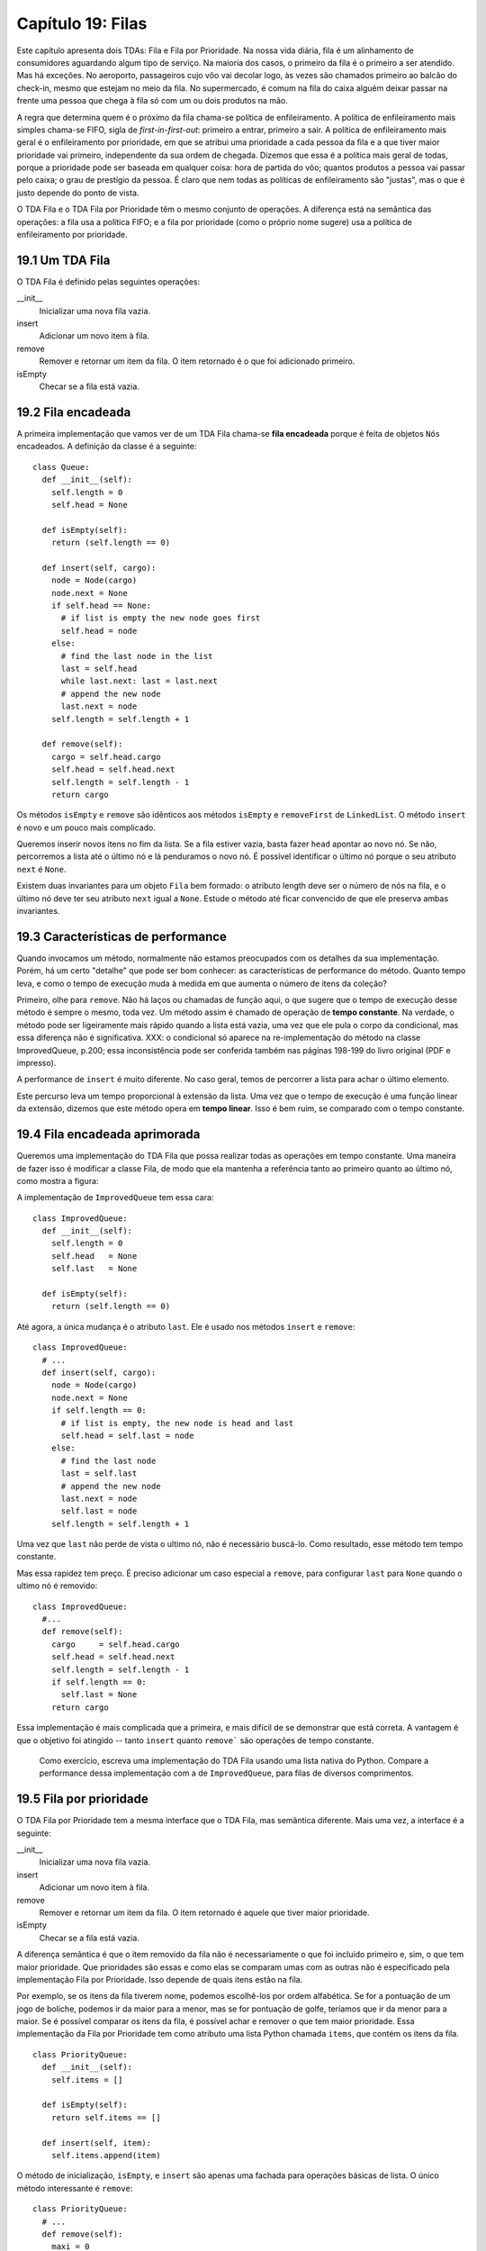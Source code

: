 .. $Id: capitulo_19.rst,v 2.4 2007-04-23 21:17:41 luciano Exp $

====================
Capítulo 19: Filas 
====================

Este capítulo apresenta dois TDAs: Fila e Fila por Prioridade. Na nossa vida diária, fila é um alinhamento de consumidores aguardando algum tipo de serviço. Na maioria dos casos, o primeiro da fila é o primeiro a ser atendido. Mas há exceções. No aeroporto, passageiros cujo vôo vai decolar logo, às vezes são chamados primeiro ao balcão do check-in, mesmo que estejam no meio da fila. No supermercado, é comum na fila do caixa alguém deixar passar na frente uma pessoa que chega à fila só com um ou dois produtos na mão. 

A regra que determina quem é o próximo da fila chama-se política de enfileiramento. A política de enfileiramento mais simples chama-se FIFO, sigla de *first-in-first-out*: primeiro a entrar, primeiro a sair. A política de enfileiramento mais geral é o enfileiramento por prioridade, em que se atribui uma prioridade a cada pessoa da fila e a que tiver maior prioridade vai primeiro, independente da sua ordem de chegada. Dizemos que essa é a política mais geral de todas, porque a prioridade pode ser baseada em qualquer coisa: hora de partida do vôo; quantos produtos a pessoa vai passar pelo caixa; o grau de prestígio da pessoa. É claro que nem todas as políticas de enfileiramento são "justas", mas o que é justo depende do ponto de vista. 

O TDA Fila e o TDA Fila por Prioridade têm o mesmo conjunto de operações. A diferença está na semântica das operações: a fila usa a política FIFO; e a fila por prioridade (como o próprio nome sugere) usa a política de enfileiramento por prioridade.

----------------
19.1 Um TDA Fila
----------------

O TDA Fila é definido pelas seguintes operações: 

__init__
    Inicializar uma nova fila vazia.
    
insert
    Adicionar um novo item à fila.
    
remove
    Remover e retornar um item da fila. O item retornado é o que foi adicionado primeiro.
    
isEmpty
    Checar se a fila está vazia.   

----------------------
19.2 Fila encadeada  
----------------------

A primeira implementação que vamos ver de um TDA Fila chama-se **fila encadeada** porque é feita de objetos ``Nós`` encadeados. A definição da classe é a seguinte::

 class Queue:
   def __init__(self):
     self.length = 0
     self.head = None

   def isEmpty(self):
     return (self.length == 0)

   def insert(self, cargo):
     node = Node(cargo)
     node.next = None
     if self.head == None:
       # if list is empty the new node goes first
       self.head = node
     else:
       # find the last node in the list
       last = self.head
       while last.next: last = last.next
       # append the new node
       last.next = node
     self.length = self.length + 1

   def remove(self):
     cargo = self.head.cargo
     self.head = self.head.next
     self.length = self.length - 1
     return cargo  

Os métodos ``isEmpty`` e ``remove`` são idênticos aos métodos  ``isEmpty`` e ``removeFirst`` de ``LinkedList``. O método ``insert`` é novo e um pouco mais complicado. 

Queremos inserir novos itens no fim da lista. Se a fila estiver vazia, basta fazer ``head`` apontar ao novo nó. Se não, percorremos a lista até o último nó e lá penduramos o novo nó. É possível identificar o último nó porque o seu atributo ``next`` é ``None``. 

Existem duas invariantes para um objeto ``Fila`` bem formado: o atributo length deve ser o número de nós na fila, e o último nó deve ter seu atributo ``next`` igual a ``None``. Estude o método até ficar convencido de que ele preserva ambas invariantes.

-------------------------------------
19.3 Características de performance  
-------------------------------------

Quando invocamos um método, normalmente não estamos preocupados com os detalhes da sua implementação. Porém, há um certo "detalhe" que pode ser bom conhecer: as características de performance do método. Quanto tempo leva, e como o tempo de execução muda à medida em que aumenta o número de itens da coleção?

Primeiro, olhe para ``remove``. Não há laços ou chamadas de função aqui, o que sugere que o tempo de execução desse método é sempre o mesmo, toda vez. Um método assim é chamado de operação de **tempo constante**. Na verdade, o método pode ser ligeiramente mais rápido quando a lista está vazia, uma vez que ele pula o corpo da condicional, mas essa diferença não é significativa. XXX: o condicional só aparece na re-implementação do método na classe ImprovedQueue, p.200; essa inconsistência pode ser conferida também nas páginas 198-199 do livro original (PDF e impresso).

A performance de ``insert`` é muito diferente. No caso geral, temos de percorrer a lista para achar o último elemento. 

Este percurso leva um tempo proporcional à extensão da lista. Uma vez que o tempo de execução é uma função linear da extensão, dizemos que este método opera em **tempo linear**. Isso é bem ruim, se comparado com o tempo constante.

--------------------------------
19.4 Fila encadeada aprimorada
--------------------------------

Queremos uma implementação do TDA Fila que possa realizar todas as operações em tempo constante. Uma maneira de fazer isso é modificar a classe Fila, de modo que ela mantenha a referência tanto ao primeiro quanto ao último nó, como mostra a figura: 

.. image:: fig_en/19_01_queue1.png

A implementação de ``ImprovedQueue`` tem essa cara:: 

 class ImprovedQueue:
   def __init__(self):
     self.length = 0
     self.head   = None
     self.last   = None

   def isEmpty(self):
     return (self.length == 0) 

Até agora, a única mudança é o atributo ``last``. Ele é usado nos métodos ``insert`` e ``remove``:: 

 class ImprovedQueue:
   # ...
   def insert(self, cargo):
     node = Node(cargo)
     node.next = None
     if self.length == 0:
       # if list is empty, the new node is head and last
       self.head = self.last = node
     else:
       # find the last node
       last = self.last
       # append the new node
       last.next = node
       self.last = node
     self.length = self.length + 1  

Uma vez que ``last`` não perde de vista o ultimo nó, não é necessário buscá-lo. Como resultado, esse método tem tempo constante. 

Mas essa rapidez tem preço. É preciso adicionar um caso especial a ``remove``, para configurar ``last`` para ``None`` quando o ultimo nó é removido:: 

 class ImprovedQueue:
   #...
   def remove(self):
     cargo     = self.head.cargo
     self.head = self.head.next
     self.length = self.length - 1
     if self.length == 0:
       self.last = None
     return cargo

Essa implementação é mais complicada que a primeira, e mais difícil de se demonstrar que está correta. A vantagem é que o objetivo foi atingido -- tanto ``insert`` quanto ``remove``` são operações de tempo constante. 

 Como exercício, escreva uma implementação do TDA Fila usando uma lista nativa do Python. Compare a performance dessa implementação com a de ``ImprovedQueue``, para filas de diversos comprimentos.

-------------------------
19.5 Fila por prioridade 
-------------------------

O TDA Fila por Prioridade tem a mesma interface que o TDA Fila, mas semântica diferente. Mais uma vez, a interface é a seguinte: 

__init__
    Inicializar uma nova fila vazia.
    
insert
    Adicionar um novo item à fila.
    
remove
    Remover e retornar um item da fila. O item retornado é aquele que tiver maior prioridade.
    
isEmpty
    Checar se a fila está vazia. 

A diferença semântica é que o item removido da fila não é necessariamente o que foi incluído primeiro e, sim, o que tem maior prioridade. Que prioridades são essas e como elas se comparam umas com as outras não é especificado pela implementação Fila por Prioridade. Isso depende de quais itens estão na fila. 

Por exemplo, se os itens da fila tiverem nome, podemos escolhê-los por ordem alfabética. Se for a pontuação de um jogo de boliche, podemos ir da maior para a menor, mas se for pontuação de golfe, teríamos que ir da menor para a maior. Se é possível comparar os itens da fila, é possível achar e remover o que tem maior prioridade. Essa implementação da Fila por Prioridade tem como atributo uma lista Python chamada ``items``, que contém os itens da fila.

:: 

 class PriorityQueue:
   def __init__(self):
     self.items = []

   def isEmpty(self):
     return self.items == []

   def insert(self, item):
     self.items.append(item)

O método de inicialização, ``isEmpty``, e ``insert`` são apenas uma fachada para operações básicas de lista. O único método interessante é ``remove``::

 class PriorityQueue:
   # ...
   def remove(self):
     maxi = 0
     for i in range(1,len(self.items)):
       if self.items[i] > self.items[maxi]:
         maxi = i
     item = self.items[maxi]
     self.items[maxi:maxi+1] = []
     return item

No início de cada iteração, ``maxi`` armazena o índice do maior item (a prioridade mais alta de todas) que vimos *até agora*. A cada volta do laço, o programa compara o ``i``-ésimo item ao campeão. Se o novo item for maior, ``maxi`` recebe o valor de ``i``.

Quando o comando ``for`` se completa, ``maxi`` é o índice do maior item. Esse item é removido da lista e retornado. 

Vamos testar a implementação::

 >>> q = PriorityQueue()
 >>> q.insert(11)
 >>> q.insert(12)
 >>> q.insert(14)
 >>> q.insert(13)
 >>> while not q.isEmpty(): print q.remove()
 14
 13
 12
 11

Se a fila contém números ou strings simples, eles são removidas em ordem numérica decrescente ou alfabética invertida (de Z até A). Pyhton consegue achar o maior inteiro ou string porque consegue compará-los usando os operadores de comparação nativos.

Se a fila contém objetos de outro tipo, os objetos têm que prover um método ``__cmp__``. Quando ``remove`` usa o operador ``>`` para comparar dois itens, o método ``__cmp__`` de um dos itens é invocado,  recebendo o segundo item como argumento. Desde que o método ``__cmp__`` funcione de forma consistente, a Fila por Prioridade vai funcionar.

--------------------------
19.6 A classe ``Golfer``
--------------------------

Como exemplo de um objeto com uma definição não-usual de prioridade, vamos implementar uma classe chamada ``Golfer`` (golfista), que mantém registro dos nomes e da pontuação de golfistas. Como sempre, começamos definindo ``__init__`` e ``__str__``::

 class Golfer:
   def __init__(self, name, score):
     self.name = name
     self.score= score

   def __str__(self):
     return "%-16s: %d" % (self.name, self.score)

O método ``__str__`` usa o operador de formato para colocar nomes e pontuações em colunas arrumadas. 

Em seguida, definimos uma versão de ``__cmp__``, ma qual a pontuação mais baixa fica com prioridade máxima. Como sempre, ``__cmp__`` retorna 1 se ``self`` é "maior que" ``other``, -1 se ``self`` é "menor que" ``other``, e 0 se eles são iguais.

::

 class Golfer:
   #...
   def __cmp__(self, other):
     if self.score < other.score: return  1   # less is more
     if self.score > other.score: return -1
     return 0

Agora estamos prontos para testar a fila por prioridade com a classe ``Golfer``::

 >>> tiger = Golfer("Tiger Woods",    61)
 >>> phil  = Golfer("Phil Mickelson", 72)
 >>> hal   = Golfer("Hal Sutton",     69)
 >>>
 >>> pq = PriorityQueue()
 >>> pq.insert(tiger)
 >>> pq.insert(phil)
 >>> pq.insert(hal)
 >>> while not pq.isEmpty(): print pq.remove()
 Tiger Woods    : 61
 Hal Sutton     : 69
 Phil Mickelson : 72
 
.. 

  Como exercício, escreva uma implementação do TDA Fila por Prioridade usando uma lista encadeada. Mantenha a lista em ordem para que a remoção seja uma operação de tempo constante. Compare a performance dessa implementação com a implementação usando uma lista nativa do Python. 

---------------
19.7 Glossário
---------------

fila (*queue*)
  Conjunto de objetos ordenados esperando algum tipo de serviço.

Fila (*Queue*)
  TAD (Tipo Abstrato de Dado) que realiza operações comuns de acontecerem em uma fila.

política de enfileiramento (*queueing policy*)
  As regras que determinam qual membro de uma fila é o próximo a ser removido.

*FIFO*
  "First In, First Out," (primeiro a entrar, primeiro a sair) política de enfileiramento em que o primeiro membro a chegar é o primeiro a ser removido.

fila por prioridade (*priority queue*)
  Política de enfileiramento em que cada membro tem uma prioridade, determinada por fatores externos. O membro com a maior prioridade é o primeiro a ser removido.

Fila por Prioridade (*Priority Queue*)
  TAD que define as operações comuns de acontecerem em uma fila por prioridade.

fila encadeada (*linked queue*)
  Implementação de uma fila usando uma lista encadeada.

tempo constante (*constant time*)
  Operação cujo tempo de execução não depende do tamanho da estrutura de dados.

tempo linear (*linear time*)
  Operação cujo tempo de execução é uma função linear do tamanho da estrutura de dados. 

